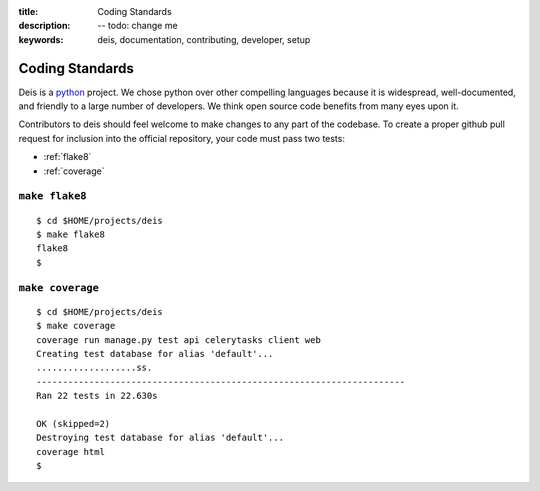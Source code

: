 :title: Coding Standards
:description: -- todo: change me
:keywords: deis, documentation, contributing, developer, setup

.. _standards:

Coding Standards
================

Deis is a `python`_ project. We chose python over other compelling
languages because it is widespread, well-documented, and friendly to
a large number of developers. We think open source code benefits from
many eyes upon it.

Contributors to deis should feel welcome to make changes to any part
of the codebase. To create a proper github pull request for inclusion
into the official repository, your code must pass two tests:

- :ref:`flake8`
- :ref:`coverage`


.. _flake8:

``make flake8``
---------------

::

	$ cd $HOME/projects/deis
	$ make flake8
	flake8
	$


.. _coverage:

``make coverage``
-----------------

::

	$ cd $HOME/projects/deis
	$ make coverage
	coverage run manage.py test api celerytasks client web
	Creating test database for alias 'default'...
	...................ss.
	----------------------------------------------------------------------
	Ran 22 tests in 22.630s

	OK (skipped=2)
	Destroying test database for alias 'default'...
	coverage html
	$


.. _python: http://www.python.org/
